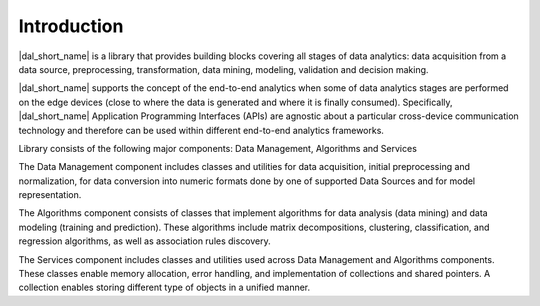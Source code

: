 ============
Introduction
============

|dal_short_name| is a library that provides building blocks covering all stages of data analytics: data acquisition
from a data source, preprocessing, transformation, data mining, modeling, validation and decision making.

|dal_short_name| supports the concept of the end-to-end analytics when some of data analytics stages are performed on the
edge devices (close to where the data is generated and where it is finally consumed). Specifically,
|dal_short_name| Application Programming Interfaces (APIs) are agnostic about a particular cross-device
communication technology and therefore can be used within different end-to-end analytics frameworks.

Library consists of the following major components: Data Management, Algorithms and Services

The Data Management component includes classes and utilities for data acquisition, initial preprocessing
and normalization, for data conversion into numeric formats done by one of supported Data Sources
and for model representation.

The Algorithms component consists of classes that implement algorithms for data analysis (data mining)
and data modeling (training and prediction). These algorithms include matrix decompositions, clustering,
classification, and regression algorithms, as well as association rules discovery.

The Services component includes classes and utilities used across Data Management and Algorithms components.
These classes enable memory allocation, error handling, and implementation of collections and shared
pointers. A collection enables storing different type of objects in a unified manner. 